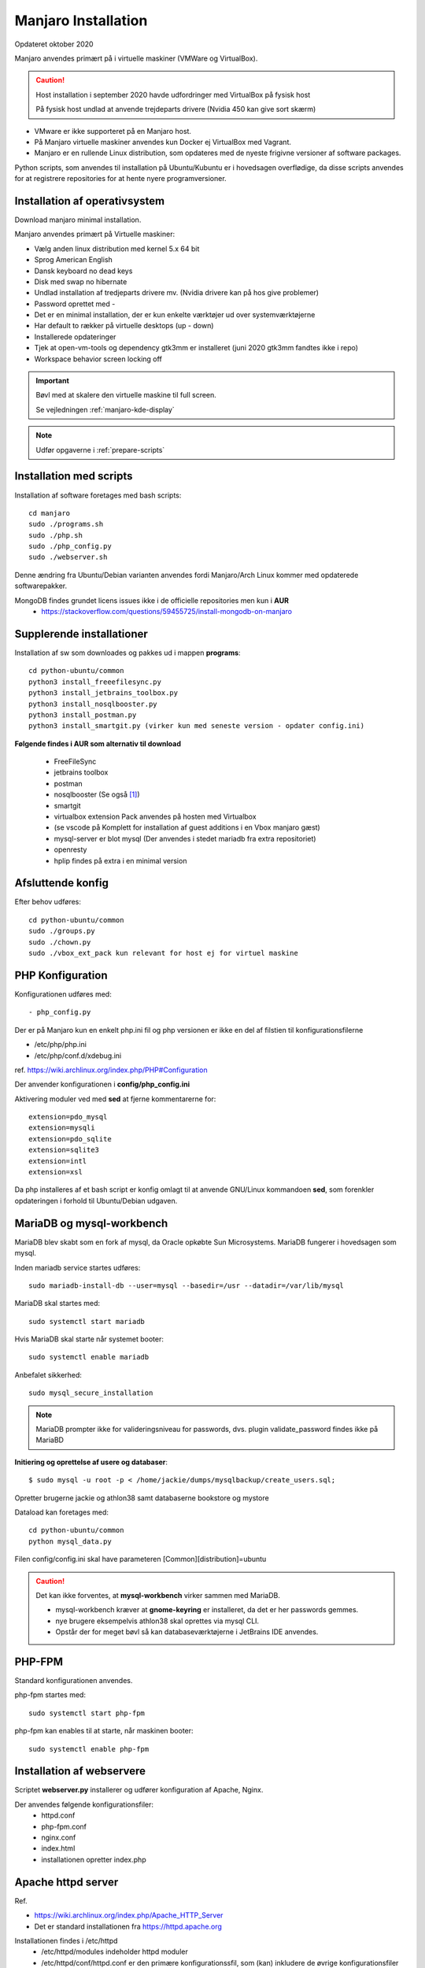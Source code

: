 .. index: Manjaro
    :pair: Manjaro; Python

.. _manjaro-installation:

====================
Manjaro Installation
====================
Opdateret oktober 2020

Manjaro anvendes primært på i virtuelle maskiner (VMWare og VirtualBox).

.. caution:: Host installation i september 2020 havde udfordringer med VirtualBox på fysisk host

    På fysisk host undlad at anvende trejdeparts drivere (Nvidia 450 kan give sort skærm)

- VMware er ikke supporteret på en Manjaro host.
- På Manjaro virtuelle maskiner anvendes kun Docker ej VirtualBox med Vagrant.
- Manjaro er en rullende Linux distribution, som opdateres med de nyeste frigivne versioner af software packages.

Python scripts, som anvendes til installation på Ubuntu/Kubuntu er i hovedsagen overflødige, da disse scripts anvendes for at registrere repositories for at hente nyere programversioner.

.. seealso:: Vejledning :ref:`pacman`

Installation af operativsystem
==============================
Download manjaro minimal installation.

Manjaro anvendes primært på Virtuelle maskiner:

- Vælg anden linux distribution med kernel 5.x 64 bit
- Sprog American English
- Dansk keyboard no dead keys
- Disk med swap no hibernate
- Undlad installation af tredjeparts drivere mv. (Nvidia drivere kan på hos give problemer)
- Password oprettet med -
- Det er en minimal installation, der er kun enkelte værktøjer ud over systemværktøjerne
- Har default to rækker på virtuelle desktops (up - down)
- Installerede opdateringer
- Tjek at open-vm-tools og dependency gtk3mm er installeret (juni 2020 gtk3mm fandtes ikke i repo)
- Workspace behavior screen locking off


.. IMPORTANT:: Bøvl med at skalere den virtuelle maskine til full screen.

    Se vejledningen :ref:`manjaro-kde-display`

.. note:: Udfør opgaverne i :ref:`prepare-scripts`

.. _manjaro-scripts:

Installation med scripts
========================
Installation af software foretages med bash scripts::

    cd manjaro
    sudo ./programs.sh
    sudo ./php.sh
    sudo ./php_config.py
    sudo ./webserver.sh

Denne ændring fra Ubuntu/Debian varianten anvendes fordi Manjaro/Arch Linux kommer med opdaterede softwarepakker.

MongoDB findes grundet licens issues ikke i de officielle repositories men kun i **AUR**
    - https://stackoverflow.com/questions/59455725/install-mongodb-on-manjaro

Supplerende installationer
==========================

Installation af sw som downloades og pakkes ud i mappen **programs**::

    cd python-ubuntu/common
    python3 install_freeefilesync.py
    python3 install_jetbrains_toolbox.py
    python3 install_nosqlbooster.py
    python3 install_postman.py
    python3 install_smartgit.py (virker kun med seneste version - opdater config.ini)


**Følgende findes i AUR som alternativ til download**

    - FreeFileSync
    - jetbrains toolbox
    - postman
    - nosqlbooster (Se også [1]_)
    - smartgit
    - virtualbox extension Pack anvendes på hosten med Virtualbox
    - (se vscode på Komplett for installation af guest additions i en Vbox manjaro gæst)
    - mysql-server er blot mysql (Der anvendes i stedet mariadb fra extra repositoriet)
    - openresty
    - hplip findes på extra i en minimal version

Afsluttende konfig
==================
Efter behov udføres::

    cd python-ubuntu/common
    sudo ./groups.py
    sudo ./chown.py
    sudo ./vbox_ext_pack kun relevant for host ej for virtuel maskine

PHP Konfiguration
=================
Konfigurationen udføres med::

    - php_config.py

Der er på Manjaro kun en enkelt php.ini fil og php versionen er ikke en del af filstien til konfigurationsfilerne

- /etc/php/php.ini
- /etc/php/conf.d/xdebug.ini

ref. https://wiki.archlinux.org/index.php/PHP#Configuration

Der anvender konfigurationen i **config/php_config.ini**

Aktivering moduler ved med **sed** at fjerne kommentarerne for::

    extension=pdo_mysql
    extension=mysqli
    extension=pdo_sqlite
    extension=sqlite3
    extension=intl
    extension=xsl

Da php installeres af et bash script er konfig omlagt til at anvende GNU/Linux kommandoen **sed**, som forenkler opdateringen i forhold til Ubuntu/Debian udgaven.

MariaDB og mysql-workbench
==========================
MariaDB blev skabt som en fork af mysql, da Oracle opkøbte Sun Microsystems. MariaDB fungerer i hovedsagen som mysql.

Inden mariadb service startes udføres::

    sudo mariadb-install-db --user=mysql --basedir=/usr --datadir=/var/lib/mysql

MariaDB skal startes med::

    sudo systemctl start mariadb

Hvis MariaDB skal starte når systemet booter::

    sudo systemctl enable mariadb

Anbefalet sikkerhed::

    sudo mysql_secure_installation

.. note:: MariaDB prompter ikke for valideringsniveau for passwords, dvs. plugin validate_password findes ikke på MariaBD

**Initiering og oprettelse af usere og databaser**::

    $ sudo mysql -u root -p < /home/jackie/dumps/mysqlbackup/create_users.sql;

Opretter brugerne jackie og athlon38 samt databaserne bookstore og mystore

Dataload kan foretages med::

   cd python-ubuntu/common
   python mysql_data.py

Filen config/config.ini skal have parameteren [Common][distribution]=ubuntu

.. caution:: Det kan ikke forventes, at **mysql-workbench** virker sammen med MariaDB.

    - mysql-workbench kræver at **gnome-keyring** er installeret, da det er her passwords gemmes.
    - nye brugere eksempelvis athlon38 skal oprettes via mysql CLI.
    - Opstår der for meget bøvl så kan databaseværktøjerne i JetBrains IDE anvendes.

PHP-FPM
=======
Standard konfigurationen anvendes.

php-fpm startes med::

    sudo systemctl start php-fpm

php-fpm kan enables til at starte, når maskinen booter::

    sudo systemctl enable php-fpm

Installation af webservere
==========================
Scriptet **webserver.py** installerer og udfører konfiguration af Apache, Nginx.

Der anvendes følgende konfigurationsfiler:
    - httpd.conf
    - php-fpm.conf
    - nginx.conf
    - index.html
    - installationen opretter index.php

Apache httpd server
===================
Ref.

- https://wiki.archlinux.org/index.php/Apache_HTTP_Server
- Det er standard installationen fra https://httpd.apache.org

Installationen findes i /etc/httpd
    - /etc/httpd/modules indeholder httpd moduler
    - /etc/httpd/conf/httpd.conf er den primære konfigurationssfil, som (kan) inkludere de øvrige konfigurationsfiler

Standard docroot er i **/srv/http**

Serveren skal startes::

    sudo systemctl start httpd

Hvis serveren skal køre når maskinen booter så udføres::

    sudo systemctl enable httpd

.. caution:: Husk at enten anvendes Apache eller også anvendes Nginx

Konfigurationen i **/etc/httpd/conf/httpd.conf** aktiverer::

    ServerName 127.0.0.1:80

    LoadModule proxy_module modules/mod_proxy.so
    LoadModule proxy_fcgi_module modules/mod_proxy_fcgi.so

i bunden af filen indsættes::

    Include conf/extra/php-fpm.conf

Filen **config/php-fpm.conf** kopieres til /etc/httpd/conf/extra/php-fpm.conf::

    DirectoryIndex index.php index.html
    <FilesMatch \.php$>
        SetHandler "proxy:unix:/run/php-fpm/php-fpm.sock|fcgi://localhost/"
    </FilesMatch>

Genstart::

    sudo systemctl start php-fpm
    sudo systemctl restart httpd

Browser på http://localhost

Nginx
=====
- Konfig filer i /etc/nginx
- Den primære konfig fil er /etc/nginx/nginx.conf
- docroot: /usr/share/nginx/html
- php-fpm konfig findes i /etc/php.

php-fpm aktiveres ved at kopiere **config/ningx.conf** til /etc/nginx/nginx.conf

nginx startes med::

    sudo systemctl start nignx

nginx kan enables til at starte, når maskinen booter::

    sudo systemctl enable nignx

Browser på http://localhost

NoSQLBooster
============
.. [1] NoSQLBooster installeres i **$HOME/Applications**. Første gang programmet startes promptes for integration med systemmenuen.

- Desktop item oprettes fra System menuen
- Programmet fjernes fra systemmenuen. Højreklik på programmet og vælg Remove AppImage from System.

MongoDB
=======
MongoDB skal installeres fra AUR. Der er to muligheder:

- mongodb-bin og mongodb-tools-bin
- mongodb og mongodb-tools (skal kompileres og det tager meeget lang tid)

.. note:: Alternativt anvendes MongoDB kun i docker container

mongodb-bin og mongodb-tools-bin
--------------------------------
Det letteste er at gøre det fra Pamac Manager (GUI) til installation, opdatering og fjernelse af software.

alternativt installeres fra terminalvindue::

    pamac install mongodb-bin
    pamac install mongodb-tools-bin

Der promptes for en række spørgsmål og det vælges at redigere build source (PKGBUILD filen) for at kontrollere hvorfra der downloades m.v.

De to filer indeholder Debian sw pakke som blot pakkes ud og kopieres.

Daemon startes med::

    sudo systemctl start mongodb

Docker
======
- er installeret, kræver logout for at aktivere gruppetildeling


.. seealso:: Vejledning :ref:docker`    

Afprøvninger
============
- javascript projekter
- php projekter
- docker

Problem module har ikke en parent
=================================
ImportError: attempted relative import with no known parent package

problemet opstår ikke i PyCharm, når run configuration tilføjer projektet til PYTHONPATH

https://stackoverflow.com/questions/14132789/relative-imports-for-the-billionth-time

http://www.programmersought.com/article/5866305471/

Fra https://docs.python.org/3.7/tutorial/modules.html#packages

"Note that relative imports are based on the name of the current module. Since the name of the main module is always "__main__", **modules intended for use as the main module of a Python application must always use absolute imports.**"

